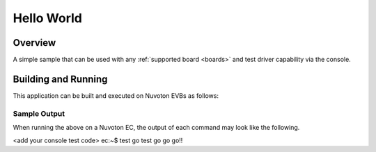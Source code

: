 .. _hello_world:

Hello World
###########

Overview
********

A simple sample that can be used with any :ref:`supported board <boards>` and
test driver capability via the console.

Building and Running
********************

This application can be built and executed on Nuvoton EVBs as follows:

.. zephyr-app-commands::
   :zephyr-app: npcx-tests/nor_flash
   :host-os: unix/windows
   :board: npcx9m6f_evb/npcx4m8f_evb/npcxk3m7k_evb
   :goals: run
   :compact:

Sample Output
=============

When running the above on a Nuvoton EC, the output of each command may look
like the following.

.. code-block:: console

<add your console test code>
ec:~$ test go
test go go go!!


